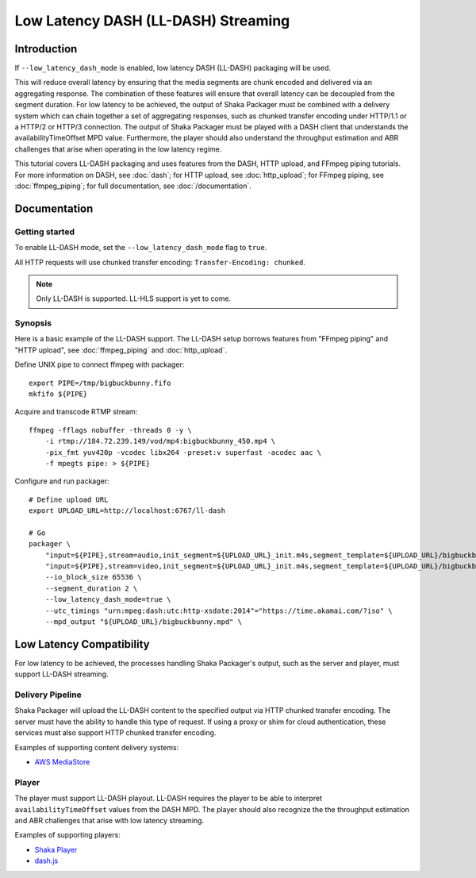 ####################################
Low Latency DASH (LL-DASH) Streaming
####################################

************
Introduction
************

If ``--low_latency_dash_mode`` is enabled, low latency DASH (LL-DASH) packaging will be used.

This will reduce overall latency by ensuring that the media segments are chunk encoded and delivered via an aggregating response.
The combination of these features will ensure that overall latency can be decoupled from the segment duration.
For low latency to be achieved, the output of Shaka Packager must be combined with a delivery system which can chain together a set of aggregating responses, such as chunked transfer encoding under HTTP/1.1 or a HTTP/2 or HTTP/3 connection.
The output of Shaka Packager must be played with a DASH client that understands the availabilityTimeOffset MPD value.
Furthermore, the player should also understand the throughput estimation and ABR challenges that arise when operating in the low latency regime.

This tutorial covers LL-DASH packaging and uses features from the DASH, HTTP upload, and FFmpeg piping tutorials.
For more information on DASH, see :doc:`dash`; for HTTP upload, see :doc:`http_upload`;
for FFmpeg piping, see :doc:`ffmpeg_piping`;
for full documentation, see :doc:`/documentation`.

*************
Documentation
*************

Getting started
===============

To enable LL-DASH mode, set the ``--low_latency_dash_mode`` flag to ``true``. 

All HTTP requests will use chunked transfer encoding:
``Transfer-Encoding: chunked``.

.. note::

    Only LL-DASH is supported. LL-HLS support is yet to come.

Synopsis
========

Here is a basic example of the LL-DASH support. 
The LL-DASH setup borrows features from "FFmpeg piping" and "HTTP upload",
see :doc:`ffmpeg_piping` and :doc:`http_upload`.

Define UNIX pipe to connect ffmpeg with packager::

    export PIPE=/tmp/bigbuckbunny.fifo
    mkfifo ${PIPE}

Acquire and transcode RTMP stream::

    ffmpeg -fflags nobuffer -threads 0 -y \
        -i rtmp://184.72.239.149/vod/mp4:bigbuckbunny_450.mp4 \
        -pix_fmt yuv420p -vcodec libx264 -preset:v superfast -acodec aac \
        -f mpegts pipe: > ${PIPE}

Configure and run packager::

    # Define upload URL
    export UPLOAD_URL=http://localhost:6767/ll-dash

    # Go
    packager \
        "input=${PIPE},stream=audio,init_segment=${UPLOAD_URL}_init.m4s,segment_template=${UPLOAD_URL}/bigbuckbunny-audio-aac-\$Number%04d\$.m4s" \
        "input=${PIPE},stream=video,init_segment=${UPLOAD_URL}_init.m4s,segment_template=${UPLOAD_URL}/bigbuckbunny-video-h264-450-\$Number%04d\$.m4s" \
        --io_block_size 65536 \
        --segment_duration 2 \
        --low_latency_dash_mode=true \
        --utc_timings "urn:mpeg:dash:utc:http-xsdate:2014"="https://time.akamai.com/?iso" \
        --mpd_output "${UPLOAD_URL}/bigbuckbunny.mpd" \


*************************
Low Latency Compatibility
*************************

For low latency to be achieved, the processes handling Shaka Packager's output, such as the server and player,
must support LL-DASH streaming.

Delivery Pipeline
=================
Shaka Packager will upload the LL-DASH content to the specified output via HTTP chunked transfer encoding.
The server must have the ability to handle this type of request. If using a proxy or shim for cloud authentication,
these services must also support HTTP chunked transfer encoding.

Examples of supporting content delivery systems:

* `AWS MediaStore <https://aws.amazon.com/mediastore/>`_

Player
======
The player must support LL-DASH playout.
LL-DASH requires the player to be able to interpret ``availabilityTimeOffset`` values from the DASH MPD.
The player should also recognize the the throughput estimation and ABR challenges that arise with low latency streaming.

Examples of supporting players:

* `Shaka Player <https://github.com/google/shaka-player>`_
* `dash.js <https://github.com/Dash-Industry-Forum/dash.js>`_